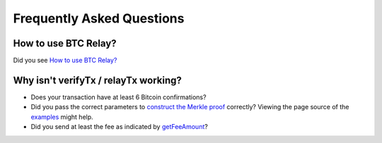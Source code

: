 ###########################
Frequently Asked Questions
###########################

How to use BTC Relay?
=============================

Did you see `How to use BTC Relay? <https://github.com/ethereum/btcrelay/tree/master#how-to-use-btc-relay>`_


Why isn't verifyTx / relayTx working?
=============================

* Does your transaction have at least 6 Bitcoin confirmations?

* Did you pass the correct parameters to
  `construct the Merkle proof <https://www.npmjs.com/package/bitcoin-proof>`_ correctly?
  Viewing the page source of the `examples <https://github.com/ethereum/btcrelay/tree/master#examples>`_
  might help.

* Did you send at least the fee as indicated by `getFeeAmount <https://github.com/ethereum/btcrelay/tree/master#getfeeamountblockhash>`_?
